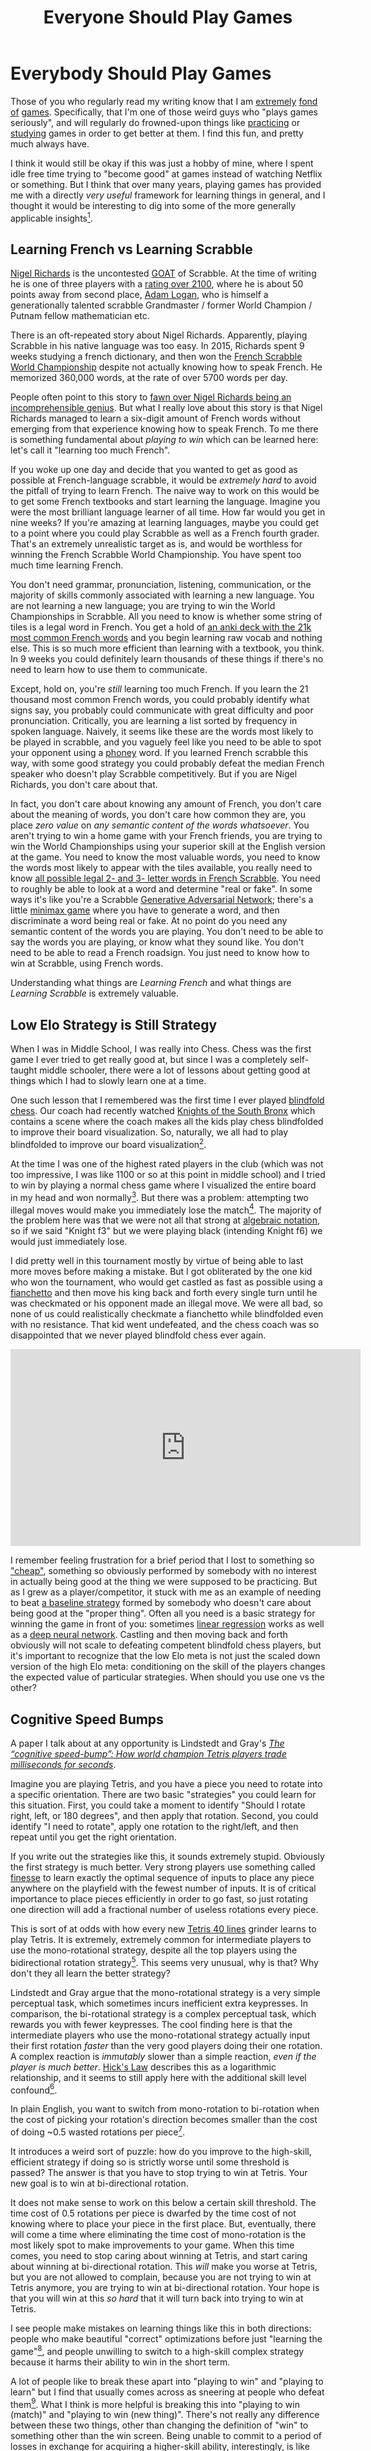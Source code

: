 #+TITLE: Everyone Should Play Games

* Everybody Should Play Games

Those of you who regularly read my writing know that I am [[https://planetbanatt.net/articles/contradictions.html][extremely]] [[https://planetbanatt.net/articles/itl2023.html][fond]] [[https://planetbanatt.net/articles/celeste.html][of]] [[https://planetbanatt.net/articles/square1.html][games]]. Specifically, that I'm one of those weird guys who "plays games seriously", and will regularly do frowned-upon things like [[https://www.youtube.com/watch?v=BNQMY3eYLYM][practicing]] or [[https://www.youtube.com/watch?v=p4bAz1OLQ70][studying]] games in order to get better at them. I find this fun, and pretty much always have. 

I think it would still be okay if this was just a hobby of mine, where I spent idle free time trying to "become good" at games instead of watching Netflix or something. But I think that over many years, playing games has provided me with a directly /very useful/ framework for learning things in general, and I thought it would be interesting to dig into some of the more generally applicable insights[fn:10]. 

** Learning French vs Learning Scrabble

[[https://en.wikipedia.org/wiki/Nigel_Richards_(Scrabble_player)][Nigel Richards]] is the uncontested [[https://en.wikipedia.org/wiki/Greatest_of_All_Time][GOAT]] of Scrabble. At the time of writing he is one of three players with a [[https://www.scrabbleplayers.org/cgi-bin/ratings-byrank.pl][rating over 2100]], where he is about 50 points away from second place, [[https://en.wikipedia.org/wiki/Adam_Logan][Adam Logan]], who is himself a generationally talented scrabble Grandmaster / former World Champion / Putnam fellow mathematician etc.

There is an oft-repeated story about Nigel Richards. Apparently, playing Scrabble in his native language was too easy. In 2015, Richards spent 9 weeks studying a french dictionary, and then won the [[https://en.wikipedia.org/wiki/French_World_Scrabble_Championships][French Scrabble World Championship]] despite not actually knowing how to speak French. He memorized 360,000 words, at the rate of over 5700 words per day.

People often point to this story to [[https://www.youtube.com/watch?v=T-8NrvVqbT4][fawn over Nigel Richards being an incomprehensible genius]]. But what I really love about this story is that Nigel Richards managed to learn a six-digit amount of French words without emerging from that experience knowing how to speak French. To me there is something fundamental about /playing to win/ which can be learned here: let's call it "learning too much French".

If you woke up one day and decide that you wanted to get as good as possible at French-language scrabble, it would be /extremely hard/ to avoid the pitfall of trying to learn French. The naive way to work on this would be to get some French textbooks and start learning the language. Imagine you were the most brilliant language learner of all time. How far would you get in nine weeks? If you're amazing at learning languages, maybe you could get to a point where you could play Scrabble as well as a French fourth grader. That's an extremely unrealistic target as is, and would be worthless for winning the French Scrabble World Championship. You have spent too much time learning French.

You don't need grammar, pronunciation, listening, communication, or the majority of skills commonly associated with learning a new language. You are not learning a new language; you are trying to win the World Championships in Scrabble. All you need to know is whether some string of tiles is a legal word in French. You get a hold of [[https://ankiweb.net/shared/info/188233004][an anki deck with the 21k most common French words]] and you begin learning raw vocab and nothing else. This is so much more efficient than learning with a textbook, you think. In 9 weeks you could definitely learn thousands of these things if there's no need to learn how to use them to communicate.

Except, hold on, you're /still/ learning too much French. If you learn the 21 thousand most common French words, you could probably identify what signs say, you probably could communicate with great difficulty and poor pronunciation. Critically, you are learning a list sorted by frequency in spoken language. Naively, it seems like these are the words most likely to be played in scrabble, and you vaguely feel like you need to be able to spot your opponent using a [[https://scrabble.wonderhowto.com/how-to/scrabble-challenge-10-would-you-play-phoney-word-win-0130331/#:~:text=A%20phoney%20word%20in%20a,you%20don't%20get%20caught.][phoney]] word. If you learned French scrabble this way, with some good strategy you could probably defeat the median French speaker who doesn't play Scrabble competitively. But if you are Nigel Richards, you don't care about that.

In fact, you don't care about knowing any amount of French, you don't care about the meaning of words, you don't care how common they are, you place /zero value/ on /any semantic content of the words whatsoever/. You aren't trying to win a home game with your French friends, you are trying to win the World Championships using your superior skill at the English version at the game. You need to know the most valuable words, you need to know the words most likely to appear with the tiles available, you really need to know [[http://scrabble.chez-alice.fr/en/playinfrench.htm][all possible legal 2- and 3- letter words in French Scrabble]]. You need to roughly be able to look at a word and determine "real or fake". In some ways it's like you're a Scrabble [[https://en.wikipedia.org/wiki/Generative_adversarial_network][Generative Adversarial Network]]; there's a little [[https://en.wikipedia.org/wiki/Minimax][minimax game]] where you have to generate a word, and then discriminate a word being real or fake. At no point do you need any semantic content of the words you are playing. You don't need to be able to say the words you are playing, or know what they sound like. You don't need to be able to read a French roadsign. You just need to know how to win at Scrabble, using French words.

Understanding what things are /Learning French/ and what things are /Learning Scrabble/ is extremely valuable. 

** Low Elo Strategy is Still Strategy

When I was in Middle School, I was really into Chess. Chess was the first game I ever tried to get really good at, but since I was a completely self-taught middle schooler, there were a lot of lessons about getting good at things which I had to slowly learn one at a time.

One such lesson that I remembered was the first time I ever played [[https://en.wikipedia.org/wiki/Blindfold_chess][blindfold chess]]. Our coach had recently watched [[https://en.wikipedia.org/wiki/Knights_of_the_South_Bronx][Knights of the South Bronx]] which contains a scene where the coach makes all the kids play chess blindfolded to improve their board visualization. So, naturally, we all had to play blindfolded to improve our board visualization[fn:2].

At the time I was one of the highest rated players in the club (which was not too impressive, I was like 1100 or so at this point in middle school) and I tried to win by playing a normal chess game where I visualized the entire board in my head and won normally[fn:3]. But there was a problem: attempting two illegal moves would make you immediately lose the match[fn:9]. The majority of the problem here was that we were not all that strong at [[https://en.wikipedia.org/wiki/Algebraic_notation_(chess)][algebraic notation]], so if we said "Knight f3" but we were playing black (intending Knight f6) we would just immediately lose.

I did pretty well in this tournament mostly by virtue of being able to last more moves before making a mistake. But I got obliterated by the one kid who won the tournament, who would get castled as fast as possible using a [[https://en.wikipedia.org/wiki/Fianchetto][fianchetto]] and then move his king back and forth every single turn until he was checkmated or his opponent made an illegal move. We were all bad, so none of us could realistically checkmate a fianchetto while blindfolded even with no resistance. That kid went undefeated, and the chess coach was so disappointed that we never played blindfold chess ever again.

#+BEGIN_EXPORT html
<iframe width="560" height="315" src="https://www.youtube.com/embed/tMNRHSKU_kg?si=PhBdmGuMGfnf1HEj" title="YouTube video player" frameborder="0" allow="accelerometer; autoplay; clipboard-write; encrypted-media; gyroscope; picture-in-picture; web-share" referrerpolicy="strict-origin-when-cross-origin" allowfullscreen></iframe>
#+END_EXPORT

I remember feeling frustration for a brief period that I lost to something so [[https://www.sirlin.net/ptw-book/introducingthe-scrub]["cheap"]], something so obviously performed by somebody with no interest in actually being good at the thing we were supposed to be practicing. But as I grew as a player/competitor, it stuck with me as an example of needing to beat [[https://www.youtube.com/watch?v=tMNRHSKU_kg][a baseline strategy]] formed by somebody who doesn't care about being good at the "proper thing". Often all you need is a basic strategy for winning the game in front of you: sometimes [[https://en.wikipedia.org/wiki/Linear_regression][linear regression]] works as well as a [[https://en.wikipedia.org/wiki/Deep_learning#Deep_neural_networks][deep neural network]]. Castling and then moving back and forth obviously will not scale to defeating competent blindfold chess players, but it's important to recognize that the low Elo meta is not just the scaled down version of the high Elo meta: conditioning on the skill of the players changes the expected value of particular strategies. When should you use one vs the other?

** Cognitive Speed Bumps

A paper I talk about at any opportunity is Lindstedt and Gray's /[[https://cognitivesciencesociety.org/cogsci20/papers/0020/0020.pdf][The “cognitive speed-bump”: How world champion Tetris players trade milliseconds for seconds]]/.

Imagine you are playing Tetris, and you have a piece you need to rotate into a specific orientation. There are two basic "strategies" you could learn for this situation. First, you could take a moment to identify "Should I rotate right, left, or 180 degrees", and then apply that rotation. Second, you could identify "I need to rotate", apply one rotation to the right/left, and then repeat until you get the right orientation.

If you write out the strategies like this, it sounds extremely stupid. Obviously the first strategy is much better. Very strong players use something called [[https://four.lol/mid-game/finesse][finesse]] to learn exactly the optimal sequence of inputs to place any piece anywhere on the playfield with the fewest number of inputs. It is of critical importance to place pieces efficiently in order to go fast, so just rotating one direction will add a fractional number of useless rotations every piece.

This is sort of at odds with how every new [[https://www.youtube.com/watch?v=lbyzUt7U_EA][Tetris 40 lines]] grinder learns to play Tetris. It is extremely, extremely common for intermediate players to use the mono-rotational strategy, despite all the top players using the bidirectional rotation strategy[fn:4]. This seems very unusual, why is that? Why don't they all learn the better strategy?

[[../images/from_clipboard/20240526_183037.png]]

Lindstedt and Gray argue that the mono-rotational strategy is a very simple perceptual task, which sometimes incurs inefficient extra keypresses. In comparison, the bi-rotational strategy is a complex perceptual task, which rewards you with fewer keypresses. The cool finding here is that the intermediate players who use the mono-rotational strategy actually input their first rotation /faster/ than the very good players doing their one rotation. A complex reaction is /immutably/ slower than a simple reaction, /even if the player is much better/. [[https://en.wikipedia.org/wiki/Hick%27s_law][Hick's Law]] describes this as a logarithmic relationship, and it seems to still apply here with the additional skill level confound[fn:12].

In plain English, you want to switch from mono-rotation to bi-rotation when the cost of picking your rotation's direction becomes smaller than the cost of doing ~0.5 wasted rotations per piece[fn:5].

It introduces a weird sort of puzzle: how do you improve to the high-skill, efficient strategy if doing so is strictly worse until some threshold is passed? The answer is that you have to stop trying to win at Tetris. Your new goal is to win at bi-directional rotation.

It does not make sense to work on this below a certain skill threshold. The time cost of 0.5 rotations per piece is dwarfed by the time cost of not knowing where to place your piece in the first place. But, eventually, there will come a time where eliminating the time cost of mono-rotation is the most likely spot to make improvements to your game. When this time comes, you need to stop caring about winning at Tetris, and start caring about winning at bi-directional rotation. This /will/ make you worse at Tetris, but you are not allowed to complain, because you are not trying to win at Tetris anymore, you are trying to win at bi-directional rotation. Your hope is that you will win at this /so hard/ that it will turn back into trying to win at Tetris. 

I see people make mistakes on learning things like this in both directions: people who make beautiful "correct" optimizations before just "learning the game"[fn:13], and people unwilling to switch to a high-skill complex strategy because it harms their ability to win in the short term.

A lot of people like to break these apart into "playing to win" and "playing to learn" but I find that usually comes across as sneering at people who defeat them[fn:6]. What I think is more helpful is breaking this into "playing to win (match)" and "playing to win (new thing)". There's not really any difference between these two things, other than changing the definition of "win" to something other than the win screen. Being unable to commit to a period of losses in exchange for acquiring a higher-skill ability, interestingly, is like being too attached to winning to be able to play to win. 

** The Thing (TT)

The point I'm circling with all of this is that in general I think it's really common for people to incorrectly identify /The Thing/[fn:1]. /The Thing/ (TT) here refers to whatever you are currently /actually/ trying to optimize, /The Thing/ you are /really/ trying to become good at. Sometimes TT is the win screen, sometimes TT is doing something hard in a spot you normally do something easy, sometimes TT is learning a new language, sometimes TT is not giving a fuck about the language since it interferes with learning Scrabble. 

The reason I think everybody should play games is that playing games gives you lots of opportunities where TT is extremely clear and visible, compared to noisier situations where identifying it is a lot more difficult. A fun example is Ivy League student-athletes, who tend to have [[https://www.mka.org/uploaded/college_counseling/Publications/AI_Guidelines_Worksheet.pdf][lower grades and test scores]] but tend to emerge with [[https://www.nber.org/system/files/working_papers/w31753/w31753.pdf][equivalent or superior career outcomes]] compared to their non-athlete counterparts[fn:7] [fn:11]. Being able to identify your own shortcomings, identifying a path to improving those things, and then putting in a lot of effort on those things is like a little cluster of agency superpowers that can be both learned and taught to improve your outcomes substantially[fn:8]. All downstream from the framework necessary to learn for winning at games.

Overall I don't think the above is too different from the standard western cultural perspective on the value of sports[fn:14], just slightly adapted to our golden era of games, where that experience is [[https://www.youtube.com/watch?v=lljog39Ta0c][increasingly accessible to everyone]]. Stuff like [[https://youtube.com/clip/UgkxNCK5n6i-OF2CD2yZspfMu2pH6h3NxWlg?si=h5cAb7UmwwFWedBZ][trusting your teammates]] and [[https://www.youtube.com/watch?v=odtnysAUGTA][improving your weaknesses]] are bog-standard "jock lessons" which can now be deeply learned by anybody able to operate a computer. I think there's some value in that.

* Footnotes

[fn:14] Everything in the world is exactly the same. Luka Doncic is a [[https://www.espn.com/nba/story/_/id/40113526/luka-doncic-dallas-mavericks-overwatch-2-tank][top 500 Overwatch 2 player]].

[fn:13] i.e. doing bidirectional rotation but taking a long time to place each piece, learning advanced jc shine tech skill with Fox in SSBM without being able to dash dance well, etc.

[fn:12] This is a surprisingly cool finding: getting really good at a complex reaction doesn't turn it into "a simple reaction", it just makes it a faster complex reaction.

[fn:11] A lot of people claim this is just because of the athletes' network but I think that is mostly coping.

[fn:10] I don't think I'll go so far as to say "I am defending the productivity value of playing games", this is not a Linkedin post. 

[fn:9] I believe this is the actual rule from competitive blindfold chess tournaments, which we were using for this exercise for some unusual reason.

[fn:8] If you take the [[https://www.mka.org/uploaded/college_counseling/Publications/AI_Guidelines_Worksheet.pdf][Academic Index]] at face value, you could claim this was at least one standard deviation. 

[fn:7] Unsurprisingly there's a lot of snark about student-athletes at these sorts of schools, which has always really bothered me; student-athletes often have way busier schedules both in high school and in college, and are usually exhausted half the time, it's not very surprising that they often have lower measured performance even if they are equivalently bright to a non-athlete student. Most of the student-athletes I met in college were hard-working lunatics just like all the other students.

[fn:6] "You will never get better and I will be better soon, because I'm playing to learn and you're just playing to win" and its variants. 

[fn:5] 0.5 rotations per piece is maybe not exactly right, since some pieces have only 1 or 2 orientations. It makes sense to use this for the T, L, and J pieces, where you save 2 rotations on 1 of the 4 orientations. The paper finds the mono-rotational users make something like 0.7 extra rotations per piece, which probably includes some errors on the other pieces also.

[fn:4] I briefly played some [[https://tetris.wiki/NullpoMino][NullpoMino]] and the now-defunct [[https://en.wikipedia.org/wiki/Tetris_Friends#Shutdown][Tetris Friends]] when I was in high school, and I got to a ~55 second 40 lines time using an explicitly mono-rotational strategy. 

[fn:3] This is not remarkable, it's more or less what people just do when they are good at blindfold chess. I was a dumb 12 year old child though, so maybe this was a bit of unfounded optimism on my part.

[fn:2] Chess club was weird in a lot of ways like this. I remember another time where he printed out 200 copies of the lyrics of [[https://www.youtube.com/watch?v=b7k0a5hYnSI][Natasha Bedingfield's "Unwritten"]], and gave them to all of us to "inspire us". I think there was some sort of lesson about never giving up? I'm reading back the lyrics and it's even weirder than I remember that he tried to make this our club's fight song for a short period. 

[fn:1] I stole this phrase from [[https://docs.google.com/document/d/1uDkFiuvy43o4TI-JdZGUEiPpKRN-2wWGHgirqACieBw/edit#heading=h.8j9txt2l0ish][May's Marth vs Peach guide]], where it refers to backwards-facing powershielding a turnip into down air. Here it doesn't exactly refer to the same thing, but I like the acronym so I'm stealing it.
